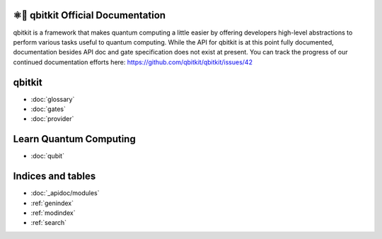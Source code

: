 ⚛📝 qbitkit Official Documentation
==================================

qbitkit is a framework that makes quantum computing a little easier by offering developers high-level abstractions to perform various tasks useful to quantum computing.
While the API for qbitkit is at this point fully documented, documentation besides API doc and gate specification does not exist at present.
You can track the progress of our continued documentation efforts here: https://github.com/qbitkit/qbitkit/issues/42


qbitkit
=======

* :doc:`glossary`
* :doc:`gates`
* :doc:`provider`


Learn Quantum Computing
=======================

* :doc:`qubit`


Indices and tables
==================

* :doc:`_apidoc/modules`
* :ref:`genindex`
* :ref:`modindex`
* :ref:`search`
